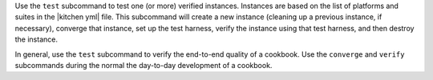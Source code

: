 .. The contents of this file may be included in multiple topics (using the includes directive).
.. The contents of this file should be modified in a way that preserves its ability to appear in multiple topics.


Use the ``test`` subcommand to test one (or more) verified instances. Instances are based on the list of platforms and suites in the |kitchen yml| file. This subcommand will create a new instance (cleaning up a previous instance, if necessary), converge that instance, set up the test harness, verify the instance using that test harness, and then destroy the instance.

In general, use the ``test`` subcommand to verify the end-to-end quality of a cookbook. Use the ``converge`` and ``verify`` subcommands during the normal the day-to-day development of a cookbook.